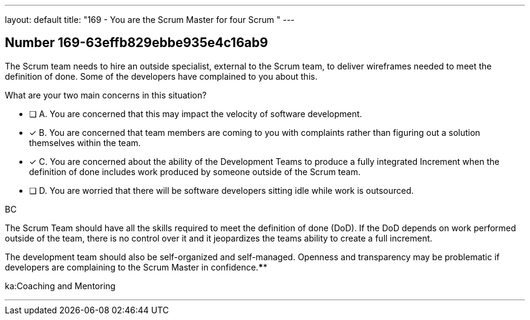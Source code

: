 ---
layout: default 
title: "169 - You are the Scrum Master for four Scrum "
---


[.question]
== Number 169-63effb829ebbe935e4c16ab9

****

[.query]
The Scrum team needs to hire an outside specialist, external to the Scrum team, to deliver wireframes needed to meet the definition of done. Some of the developers have complained to you about this. 

What are your two main concerns in this situation?

[.list]
* [ ] A. You are concerned that this may impact the velocity of software development.
* [*] B. You are concerned that team members are coming to you with complaints rather than figuring out a solution themselves within the team.
* [*] C. You are concerned about the ability of the Development Teams to produce a fully integrated Increment when the definition of done includes work produced by someone outside of the Scrum team.
* [ ] D. You are worried that there will be software developers sitting idle while work is outsourced.
****

[.answer]
BC

[.explanation]
The Scrum Team should have all the skills required to meet the definition of done (DoD). If the DoD depends on work performed outside of the team, there is no control over it and it jeopardizes the teams ability to create a full increment.

The development team should also be self-organized and self-managed. Openness and transparency may be problematic if developers are complaining to the Scrum Master in confidence.****

[.ka]
ka:Coaching and Mentoring

'''

